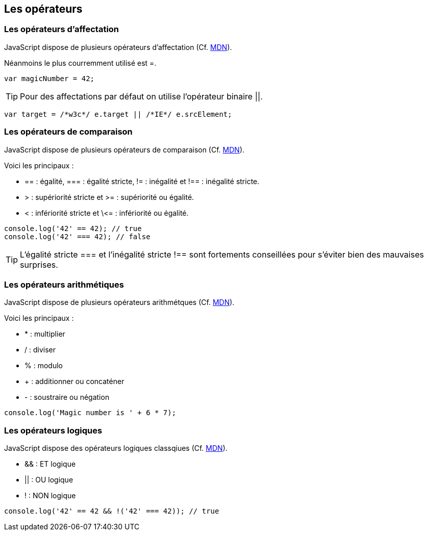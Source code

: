 == Les opérateurs

<<<

=== Les opérateurs d'affectation

JavaScript dispose de plusieurs opérateurs d'affectation (Cf. https://developer.mozilla.org/fr/docs/Web/JavaScript/Guide/Expressions_et_Op%C3%A9rateurs[MDN]).

Néanmoins le plus courremment utilisé est +=+.

```js
var magicNumber = 42;
```

TIP: Pour des affectations par défaut on utilise l'opérateur binaire +||+.

```js
var target = /*w3c*/ e.target || /*IE*/ e.srcElement;
```

<<<

=== Les opérateurs de comparaison

JavaScript dispose de plusieurs opérateurs de comparaison (Cf. https://developer.mozilla.org/fr/docs/Web/JavaScript/Guide/Expressions_et_Op%C3%A9rateurs[MDN]).

Voici les principaux :

- +==+ : égalité, +===+ : égalité stricte, +!=+ : inégalité et +!==+ : inégalité stricte.
- +>+ : supériorité stricte et +>=+ : supériorité ou égalité.
- +<+ : infériorité stricte et +\<=+ : infériorité ou égalité.

```js
console.log('42' == 42); // true
console.log('42' === 42); // false
```

TIP: L'égalité stricte +===+ et l'inégalité stricte +!==+ sont fortements conseillées pour s'éviter bien des mauvaises surprises.

<<<

=== Les opérateurs arithmétiques

JavaScript dispose de plusieurs opérateurs arithmétques (Cf. https://developer.mozilla.org/fr/docs/Web/JavaScript/Guide/Expressions_et_Op%C3%A9rateurs[MDN]).

Voici les principaux :

- +*+ : multiplier
- +/+ : diviser
- +%+ : modulo
- + : additionner ou concaténer
- +-+ : soustraire ou négation


```js
console.log('Magic number is ' + 6 * 7);
```

<<<

=== Les opérateurs logiques

JavaScript dispose des opérateurs logiques classqiues (Cf. https://developer.mozilla.org/fr/docs/Web/JavaScript/Guide/Expressions_et_Op%C3%A9rateurs[MDN]).

- +&&+ : ET logique
- +||+ : OU logique
- +!+ : NON logique


```js
console.log('42' == 42 && !('42' === 42)); // true
```
